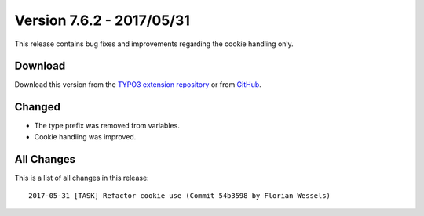 ﻿.. include:: ../../Includes.txt

==========================
Version 7.6.2 - 2017/05/31
==========================

This release contains bug fixes and improvements regarding the cookie handling only.

Download
========

Download this version from the `TYPO3 extension repository <https://extensions.typo3.org/extension/locate/>`__ or from
`GitHub <https://github.com/Leuchtfeuer/locate/releases/tag/7.6.2>`__.

Changed
=======

* The type prefix was removed from variables.
* Cookie handling was improved.

All Changes
===========

This is a list of all changes in this release::

   2017-05-31 [TASK] Refactor cookie use (Commit 54b3598 by Florian Wessels)
